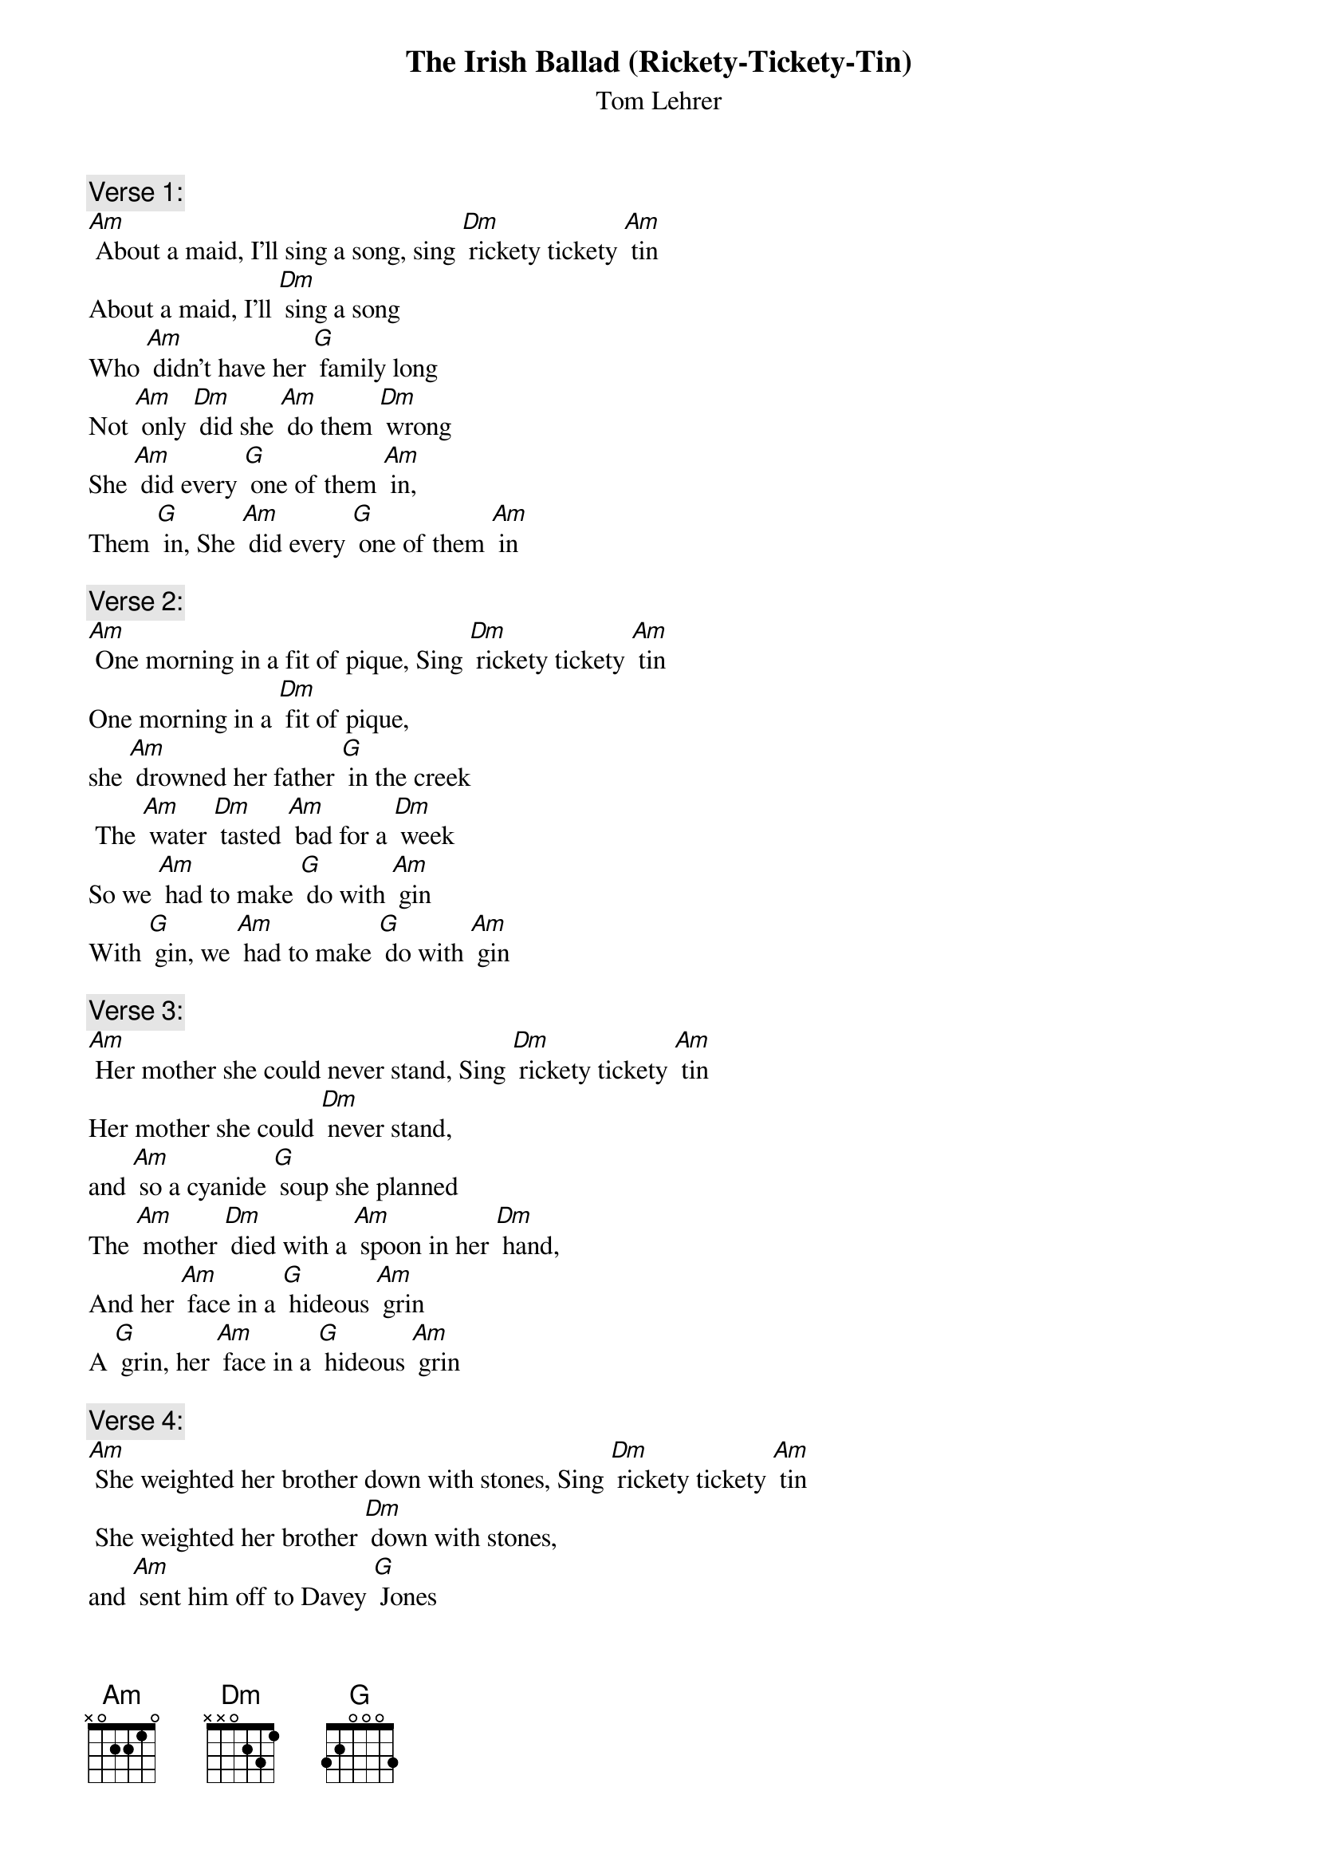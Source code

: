 {t: The Irish Ballad (Rickety-Tickety-Tin)}
{st: Tom Lehrer}

{c: Verse 1:}
[Am] About a maid, I'll sing a song, sing [Dm] rickety tickety [Am] tin
About a maid, I'll [Dm] sing a song
Who [Am] didn't have her [G] family long
Not [Am] only [Dm] did she [Am] do them [Dm] wrong
She [Am] did every [G] one of them [Am] in,
Them [G] in, She [Am] did every [G] one of them [Am] in

{c: Verse 2:}
[Am] One morning in a fit of pique, Sing [Dm] rickety tickety [Am] tin
One morning in a [Dm] fit of pique,
she [Am] drowned her father [G] in the creek
 The [Am] water [Dm] tasted [Am] bad for a [Dm] week
So we [Am] had to make [G] do with [Am] gin
With [G] gin, we [Am] had to make [G] do with [Am] gin

{c: Verse 3:}
[Am] Her mother she could never stand, Sing [Dm] rickety tickety [Am] tin
Her mother she could [Dm] never stand,
and [Am] so a cyanide [G] soup she planned
The [Am] mother [Dm] died with a [Am] spoon in her [Dm] hand,
And her [Am] face in a [G] hideous [Am] grin
A [G] grin, her [Am] face in a [G] hideous [Am] grin

{c:  Verse 4:}
[Am] She weighted her brother down with stones, Sing [Dm] rickety tickety [Am] tin
 She weighted her brother [Dm] down with stones,
and [Am] sent him off to Davey [G] Jones
And [Am] all they [Dm] ever [Am] found were some [Dm] bones,
And oc-[Am]-casional [G] pieces of [Am] skin,
Of [G] skin, oc-[Am]-casional [G] pieces of [Am] skin

{c: Instrumental - Verse}
&blue: [Am] She weighted her brother down with stones, Sing [Dm] rickety tickety [Am] tin
&blue: She weighted her brother [Dm] down with stones,
&blue: and [Am] sent him off to Davey [G] Jones
&blue: And [Am] all they [Dm] ever [Am] found were some [Dm] bones,
&blue: And oc-[Am]-casional [G] pieces of [Am] skin,
&blue: Of skin, oc-[Am]-casional [G] pieces of [Am] skin

{c: Verse 5:}
[Am] She set her sister's hair on fire, Sing [Dm] rickety tickety [Am] tin
She set her sister's [Dm] hair on fire,
and [Am] as the smoke and [G] flames rose higher
She [Am] danced a-[Dm] -round the [Am] funeral [Dm] pyre,
[Am] Playing the [G] vio-[Am]-lin,
O-[G]-lin,  [Am] playing the [G] vio-[Am]-lin

{c: Verse 6:}
[Am] One day when she had nothing to do, Sing [Dm] rickety tickety [Am] tin
One day when she had [Dm] nothing to do,
She [Am] cut her baby [G] brother in two
And [Am] served him [Dm] up as an [Am] Irish [Dm] stew,
and in-[Am]-vited the [G] neighbors [Am] in,
Bors [G] in, In-[Am]-vited the [G] neighbors [Am] in

{c: Verse 7:}
[Am] And when at last the police came by,
Sing [Dm] rickety tickety [Am] tin
And when at last the po-[Dm]-lice came by,
Her [Am] foolish pranks she did [G] not deny
For to [Am] do so [Dm] she would have [Am] had to [Dm] lie,
and [Am] lying she [G] knew was a [Am] sin
A [G] sin, [Am] lying she [G] knew was a [Am] sin

{c: Verse 8:}
[Am] My tragic tale I won't prolong, Sing [Dm] rickety tickety [Am] tin
My tragic tale I [Dm] won't prolong,
and [Am] if you did not en-[G]-joy my song
You've your-[Am]-selves to [Dm] blame if [Am] it’s too [Dm] long,
You should [Am] never have [G] let me be-[Am]-gin,
Be-[G]-gin, you should [Am] never have [G] let me be-[Am]-gin

{c: Instrumental – last 2 lines:}
&blue: [Am] You should never have [G] let me be-[Am]-gin,
&blue: Be-[G]-gin, you should [Am] never have [G] let me be-[Am]-gin



